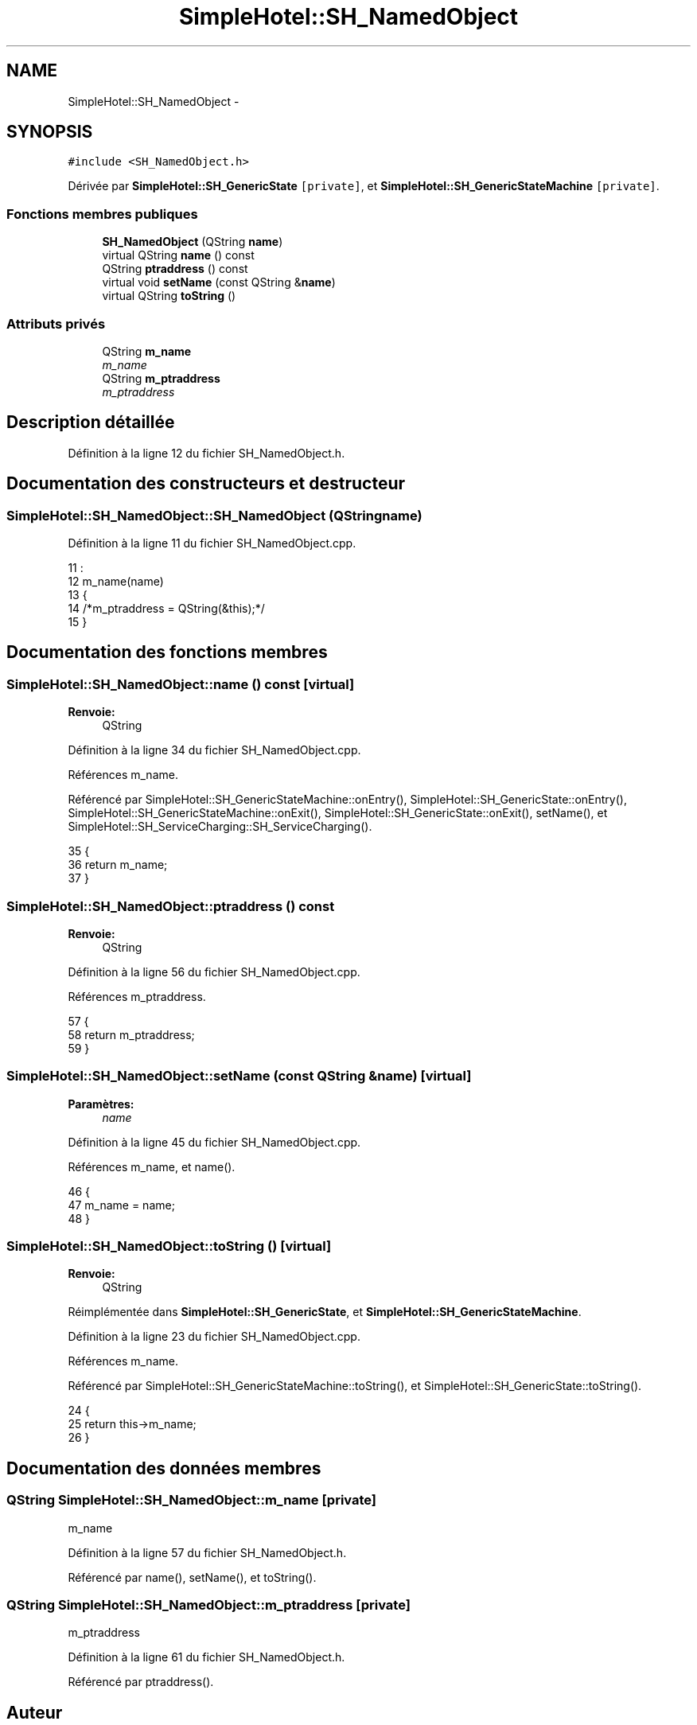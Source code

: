 .TH "SimpleHotel::SH_NamedObject" 3 "Lundi Juin 24 2013" "Version 0.4" "PreCheck" \" -*- nroff -*-
.ad l
.nh
.SH NAME
SimpleHotel::SH_NamedObject \- 
.SH SYNOPSIS
.br
.PP
.PP
\fC#include <SH_NamedObject\&.h>\fP
.PP
Dérivée par \fBSimpleHotel::SH_GenericState\fP\fC [private]\fP, et \fBSimpleHotel::SH_GenericStateMachine\fP\fC [private]\fP\&.
.SS "Fonctions membres publiques"

.in +1c
.ti -1c
.RI "\fBSH_NamedObject\fP (QString \fBname\fP)"
.br
.ti -1c
.RI "virtual QString \fBname\fP () const "
.br
.ti -1c
.RI "QString \fBptraddress\fP () const "
.br
.ti -1c
.RI "virtual void \fBsetName\fP (const QString &\fBname\fP)"
.br
.ti -1c
.RI "virtual QString \fBtoString\fP ()"
.br
.in -1c
.SS "Attributs privés"

.in +1c
.ti -1c
.RI "QString \fBm_name\fP"
.br
.RI "\fIm_name \fP"
.ti -1c
.RI "QString \fBm_ptraddress\fP"
.br
.RI "\fIm_ptraddress \fP"
.in -1c
.SH "Description détaillée"
.PP 
Définition à la ligne 12 du fichier SH_NamedObject\&.h\&.
.SH "Documentation des constructeurs et destructeur"
.PP 
.SS "SimpleHotel::SH_NamedObject::SH_NamedObject (QStringname)"

.PP
Définition à la ligne 11 du fichier SH_NamedObject\&.cpp\&.
.PP
.nf
11                                            :
12     m_name(name)
13 {
14     /*m_ptraddress = QString(&this);*/
15 }
.fi
.SH "Documentation des fonctions membres"
.PP 
.SS "SimpleHotel::SH_NamedObject::name () const\fC [virtual]\fP"

.PP
\fBRenvoie:\fP
.RS 4
QString 
.RE
.PP

.PP
Définition à la ligne 34 du fichier SH_NamedObject\&.cpp\&.
.PP
Références m_name\&.
.PP
Référencé par SimpleHotel::SH_GenericStateMachine::onEntry(), SimpleHotel::SH_GenericState::onEntry(), SimpleHotel::SH_GenericStateMachine::onExit(), SimpleHotel::SH_GenericState::onExit(), setName(), et SimpleHotel::SH_ServiceCharging::SH_ServiceCharging()\&.
.PP
.nf
35 {
36     return m_name;
37 }
.fi
.SS "SimpleHotel::SH_NamedObject::ptraddress () const"

.PP
\fBRenvoie:\fP
.RS 4
QString 
.RE
.PP

.PP
Définition à la ligne 56 du fichier SH_NamedObject\&.cpp\&.
.PP
Références m_ptraddress\&.
.PP
.nf
57 {
58     return m_ptraddress;
59 }
.fi
.SS "SimpleHotel::SH_NamedObject::setName (const QString &name)\fC [virtual]\fP"

.PP
\fBParamètres:\fP
.RS 4
\fIname\fP 
.RE
.PP

.PP
Définition à la ligne 45 du fichier SH_NamedObject\&.cpp\&.
.PP
Références m_name, et name()\&.
.PP
.nf
46 {
47     m_name = name;
48 }
.fi
.SS "SimpleHotel::SH_NamedObject::toString ()\fC [virtual]\fP"

.PP
\fBRenvoie:\fP
.RS 4
QString 
.RE
.PP

.PP
Réimplémentée dans \fBSimpleHotel::SH_GenericState\fP, et \fBSimpleHotel::SH_GenericStateMachine\fP\&.
.PP
Définition à la ligne 23 du fichier SH_NamedObject\&.cpp\&.
.PP
Références m_name\&.
.PP
Référencé par SimpleHotel::SH_GenericStateMachine::toString(), et SimpleHotel::SH_GenericState::toString()\&.
.PP
.nf
24 {
25     return this->m_name;
26 }
.fi
.SH "Documentation des données membres"
.PP 
.SS "QString SimpleHotel::SH_NamedObject::m_name\fC [private]\fP"

.PP
m_name 
.PP
Définition à la ligne 57 du fichier SH_NamedObject\&.h\&.
.PP
Référencé par name(), setName(), et toString()\&.
.SS "QString SimpleHotel::SH_NamedObject::m_ptraddress\fC [private]\fP"

.PP
m_ptraddress 
.PP
Définition à la ligne 61 du fichier SH_NamedObject\&.h\&.
.PP
Référencé par ptraddress()\&.

.SH "Auteur"
.PP 
Généré automatiquement par Doxygen pour PreCheck à partir du code source\&.
